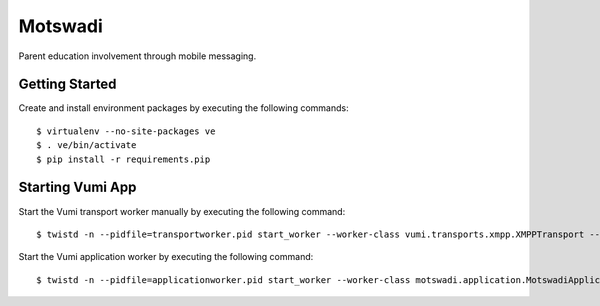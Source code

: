 ========
Motswadi
========

Parent education involvement through mobile messaging.

Getting Started
===============

Create and install environment packages by executing the following commands::

    $ virtualenv --no-site-packages ve
    $ . ve/bin/activate
    $ pip install -r requirements.pip


Starting Vumi App
=================

Start the Vumi transport worker manually by executing the following command::

    $ twistd -n --pidfile=transportworker.pid start_worker --worker-class vumi.transports.xmpp.XMPPTransport --config=./transport.yaml

Start the Vumi application worker by executing the following command::

    $ twistd -n --pidfile=applicationworker.pid start_worker --worker-class motswadi.application.MotswadiApplicationWorker --set-option=transport_name:xmpp_transport --set-option=worker_name:motswadi_worker


